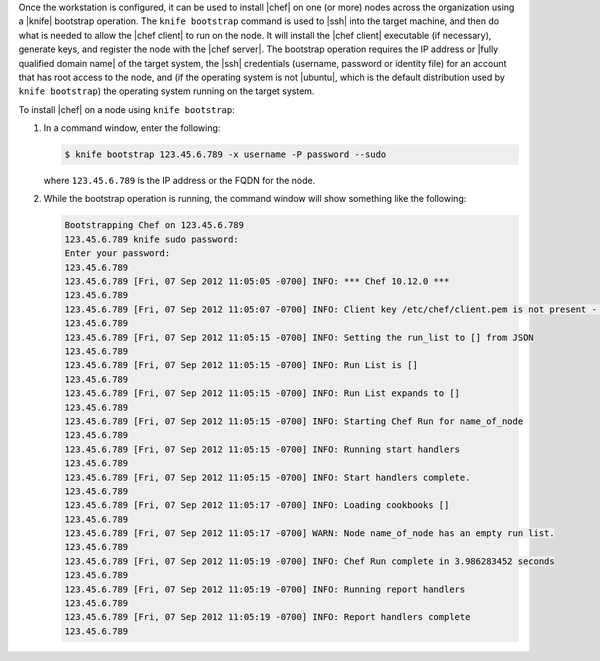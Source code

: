 .. This is an included how-to. 


Once the workstation is configured, it can be used to install |chef| on one (or more) nodes across the organization using a |knife| bootstrap operation. The ``knife bootstrap`` command is used to |ssh| into the target machine, and then do what is needed to allow the |chef client| to run on the node. It will install the |chef client| executable (if necessary), generate keys, and register the node with the |chef server|. The bootstrap operation requires the IP address or |fully qualified domain name| of the target system, the |ssh| credentials (username, password or identity file) for an account that has root access to the node, and (if the operating system is not |ubuntu|, which is the default distribution used by ``knife bootstrap``) the operating system running on the target system.

To install |chef| on a node using ``knife bootstrap``:

#. In a command window, enter the following:

   .. code-block:: bash

      $ knife bootstrap 123.45.6.789 -x username -P password --sudo

   where ``123.45.6.789`` is the IP address or the FQDN for the node.

#. While the bootstrap operation is running, the command window will show something like the following:

   .. code-block:: bash

      Bootstrapping Chef on 123.45.6.789
      123.45.6.789 knife sudo password: 
      Enter your password: 
      123.45.6.789 
      123.45.6.789 [Fri, 07 Sep 2012 11:05:05 -0700] INFO: *** Chef 10.12.0 ***
      123.45.6.789 
      123.45.6.789 [Fri, 07 Sep 2012 11:05:07 -0700] INFO: Client key /etc/chef/client.pem is not present - registering
      123.45.6.789 
      123.45.6.789 [Fri, 07 Sep 2012 11:05:15 -0700] INFO: Setting the run_list to [] from JSON
      123.45.6.789 
      123.45.6.789 [Fri, 07 Sep 2012 11:05:15 -0700] INFO: Run List is []
      123.45.6.789 
      123.45.6.789 [Fri, 07 Sep 2012 11:05:15 -0700] INFO: Run List expands to []
      123.45.6.789 
      123.45.6.789 [Fri, 07 Sep 2012 11:05:15 -0700] INFO: Starting Chef Run for name_of_node
      123.45.6.789 
      123.45.6.789 [Fri, 07 Sep 2012 11:05:15 -0700] INFO: Running start handlers
      123.45.6.789 
      123.45.6.789 [Fri, 07 Sep 2012 11:05:15 -0700] INFO: Start handlers complete.
      123.45.6.789 
      123.45.6.789 [Fri, 07 Sep 2012 11:05:17 -0700] INFO: Loading cookbooks []
      123.45.6.789 
      123.45.6.789 [Fri, 07 Sep 2012 11:05:17 -0700] WARN: Node name_of_node has an empty run list.
      123.45.6.789 
      123.45.6.789 [Fri, 07 Sep 2012 11:05:19 -0700] INFO: Chef Run complete in 3.986283452 seconds
      123.45.6.789 
      123.45.6.789 [Fri, 07 Sep 2012 11:05:19 -0700] INFO: Running report handlers
      123.45.6.789 
      123.45.6.789 [Fri, 07 Sep 2012 11:05:19 -0700] INFO: Report handlers complete
      123.45.6.789



